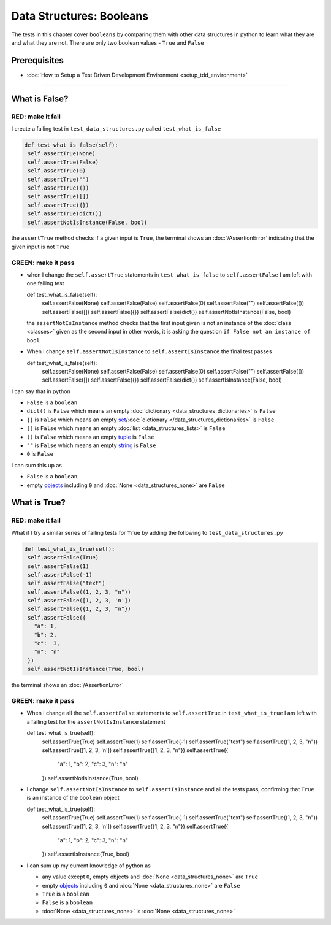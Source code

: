 
Data Structures: Booleans
=========================

The tests in this chapter cover ``booleans`` by comparing them with other data structures in python to learn what they are and what they are not. There are only two boolean values - ``True`` and ``False``

Prerequisites
-------------


* :doc:`How to Setup a Test Driven Development Environment <setup_tdd_environment>`


----

What is False?
--------------

RED: make it fail
^^^^^^^^^^^^^^^^^

I create a failing test in ``test_data_structures.py`` called ``test_what_is_false``

.. code-block:: python

  def test_what_is_false(self):
   self.assertTrue(None)
   self.assertTrue(False)
   self.assertTrue(0)
   self.assertTrue("")
   self.assertTrue(())
   self.assertTrue([])
   self.assertTrue({})
   self.assertTrue(dict())
   self.assertNotIsInstance(False, bool)

the ``assertTrue`` method checks if a given input is ``True``, the terminal shows an :doc:`/AssertionError` indicating that the given input is not ``True``

GREEN: make it pass
^^^^^^^^^^^^^^^^^^^

* when I change the ``self.assertTrue`` statements in ``test_what_is_false`` to ``self.assertFalse`` I am left with one failing test

  .. code-block:: python

  def test_what_is_false(self):
    self.assertFalse(None)
    self.assertFalse(False)
    self.assertFalse(0)
    self.assertFalse("")
    self.assertFalse(())
    self.assertFalse([])
    self.assertFalse({})
    self.assertFalse(dict())
    self.assertNotIsInstance(False, bool)

  the ``assertNotIsInstance`` method checks that the first input given is not an instance of the :doc:`class <classes>` given as the second input in other words, it is asking the question ``if False not an instance of bool``

* When I change ``self.assertNotIsInstance`` to ``self.assertIsInstance`` the final test passes

  .. code-block:: python

  def test_what_is_false(self):
    self.assertFalse(None)
    self.assertFalse(False)
    self.assertFalse(0)
    self.assertFalse("")
    self.assertFalse(())
    self.assertFalse([])
    self.assertFalse({})
    self.assertFalse(dict())
    self.assertIsInstance(False, bool)

I can say that in python

* ``False`` is a ``boolean``
* ``dict()`` is ``False`` which means an empty :doc:`dictionary <data_structures_dictionaries>` is ``False``
* ``{}`` is ``False`` which means an empty `set <https://docs.python.org/3/library/stdtypes.html#set-types-set-frozenset>`_/\ :doc:`dictionary </data_structures_dictionaries>`   is ``False``
* ``[]`` is ``False`` which means an empty :doc:`list <data_structures_lists>` is ``False``
* ``()`` is ``False`` which means an empty `tuple <https://docs.python.org/3/library/stdtypes.html#tuples>`_ is ``False``
* ``""`` is ``False`` which means an empty `string <https://docs.python.org/3/library/stdtypes.html#text-sequence-type-str>`_ is ``False``
* ``0`` is ``False``

I can sum this up as


* ``False`` is a ``boolean``
* empty `objects <https://docs.python.org/3/glossary.html#term-object>`_ including ``0`` and :doc:`None <data_structures_none>` are ``False``

What is True?
-------------

RED: make it fail
^^^^^^^^^^^^^^^^^

What if I try a similar series of failing tests for ``True`` by adding the following to ``test_data_structures.py``

.. code-block:: python

  def test_what_is_true(self):
   self.assertFalse(True)
   self.assertFalse(1)
   self.assertFalse(-1)
   self.assertFalse("text")
   self.assertFalse((1, 2, 3, "n"))
   self.assertFalse([1, 2, 3, 'n'])
   self.assertFalse({1, 2, 3, "n"})
   self.assertFalse({
     "a": 1,
     "b": 2,
     "c":  3,
     "n": "n"
   })
   self.assertNotIsInstance(True, bool)

the terminal shows an :doc:`/AssertionError`

GREEN: make it pass
^^^^^^^^^^^^^^^^^^^


* When I change all the ``self.assertFalse`` statements to ``self.assertTrue`` in ``test_what_is_true`` I am left with a failing test for the ``assertNotIsInstance`` statement

  .. code-block:: python

  def test_what_is_true(self):
    self.assertTrue(True)
    self.assertTrue(1)
    self.assertTrue(-1)
    self.assertTrue("text")
    self.assertTrue((1, 2, 3, "n"))
    self.assertTrue([1, 2, 3, 'n'])
    self.assertTrue({1, 2, 3, "n"})
    self.assertTrue({
      "a": 1,
      "b": 2,
      "c":  3,
      "n": "n"
    })
    self.assertNotIsInstance(True, bool)

* I change ``self.assertNotIsInstance`` to ``self.assertIsInstance`` and all the tests pass, confirming that ``True`` is an instance of the ``boolean`` object

  .. code-block:: python

  def test_what_is_true(self):
    self.assertTrue(True)
    self.assertTrue(1)
    self.assertTrue(-1)
    self.assertTrue("text")
    self.assertTrue((1, 2, 3, "n"))
    self.assertTrue([1, 2, 3, 'n'])
    self.assertTrue({1, 2, 3, "n"})
    self.assertTrue({
      "a": 1,
      "b": 2,
      "c":  3,
      "n": "n"
    })
    self.assertIsInstance(True, bool)

* I can sum up my current knowledge of python as

  - any value except ``0``, empty objects and :doc:`None <data_structures_none>` are ``True``
  - empty `objects <https://docs.python.org/3/glossary.html#term-object>`_ including ``0`` and :doc:`None <data_structures_none>` are ``False``
  - ``True`` is a ``boolean``
  - ``False`` is a ``boolean``
  - :doc:`None <data_structures_none>` is :doc:`None <data_structures_none>`
